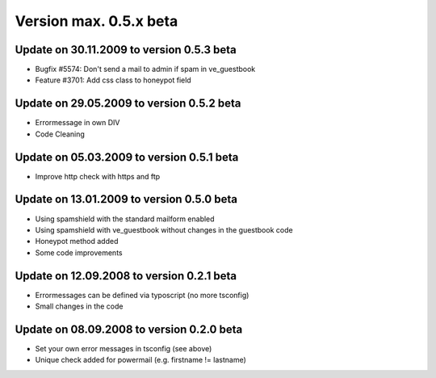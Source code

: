 ﻿

.. ==================================================
.. FOR YOUR INFORMATION
.. --------------------------------------------------
.. -*- coding: utf-8 -*- with BOM.

.. ==================================================
.. DEFINE SOME TEXTROLES
.. --------------------------------------------------
.. role::   underline
.. role::   typoscript(code)
.. role::   ts(typoscript)
   :class:  typoscript
.. role::   php(code)


Version max. 0.5.x beta
^^^^^^^^^^^^^^^^^^^^^^^


Update on 30.11.2009 to version 0.5.3 beta
""""""""""""""""""""""""""""""""""""""""""

- Bugfix #5574: Don't send a mail to admin if spam in ve\_guestbook

- Feature #3701: Add css class to honeypot field


Update on 29.05.2009 to version 0.5.2 beta
""""""""""""""""""""""""""""""""""""""""""

- Errormessage in own DIV

- Code Cleaning


Update on 05.03.2009 to version 0.5.1 beta
""""""""""""""""""""""""""""""""""""""""""

- Improve http check with https and ftp


Update on 13.01.2009 to version 0.5.0 beta
""""""""""""""""""""""""""""""""""""""""""

- Using spamshield with the standard mailform enabled

- Using spamshield with ve\_guestbook without changes in the guestbook
  code

- Honeypot method added

- Some code improvements


Update on 12.09.2008 to version 0.2.1 beta
""""""""""""""""""""""""""""""""""""""""""

- Errormessages can be defined via typoscript (no more tsconfig)

- Small changes in the code


Update on 08.09.2008 to version 0.2.0 beta
""""""""""""""""""""""""""""""""""""""""""

- Set your own error messages in tsconfig (see above)

- Unique check added for powermail (e.g. firstname != lastname)

